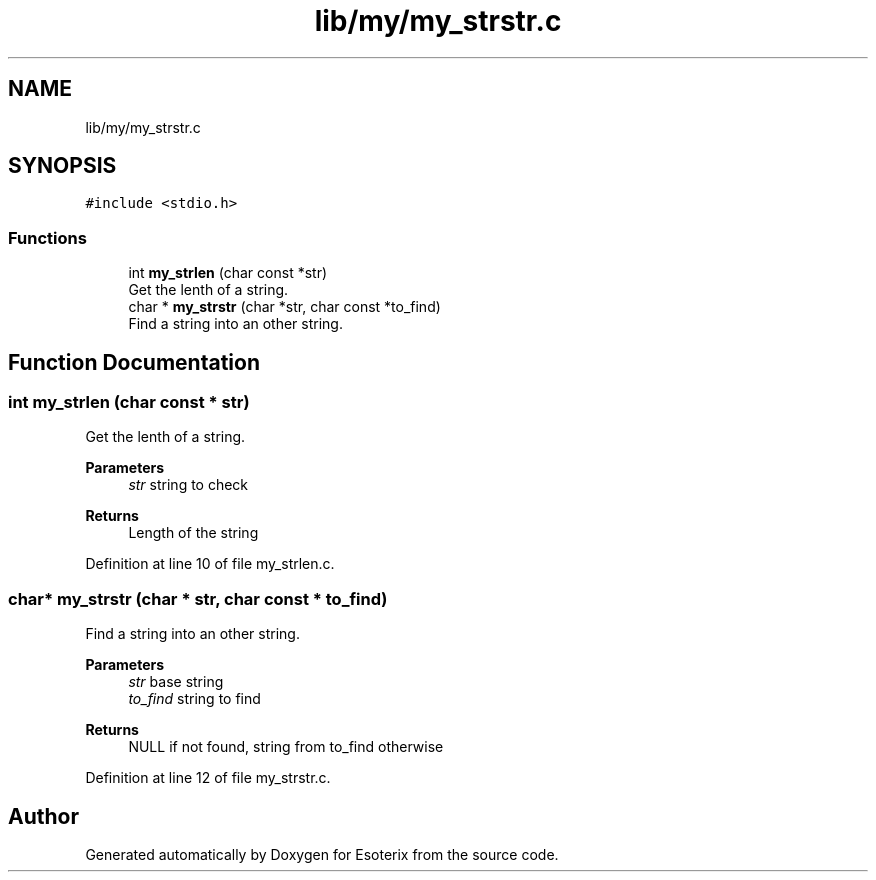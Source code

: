.TH "lib/my/my_strstr.c" 3 "Thu Jun 23 2022" "Version 1.0" "Esoterix" \" -*- nroff -*-
.ad l
.nh
.SH NAME
lib/my/my_strstr.c
.SH SYNOPSIS
.br
.PP
\fC#include <stdio\&.h>\fP
.br

.SS "Functions"

.in +1c
.ti -1c
.RI "int \fBmy_strlen\fP (char const *str)"
.br
.RI "Get the lenth of a string\&. "
.ti -1c
.RI "char * \fBmy_strstr\fP (char *str, char const *to_find)"
.br
.RI "Find a string into an other string\&. "
.in -1c
.SH "Function Documentation"
.PP 
.SS "int my_strlen (char const * str)"

.PP
Get the lenth of a string\&. 
.PP
\fBParameters\fP
.RS 4
\fIstr\fP string to check
.RE
.PP
\fBReturns\fP
.RS 4
Length of the string 
.RE
.PP

.PP
Definition at line 10 of file my_strlen\&.c\&.
.SS "char* my_strstr (char * str, char const * to_find)"

.PP
Find a string into an other string\&. 
.PP
\fBParameters\fP
.RS 4
\fIstr\fP base string 
.br
\fIto_find\fP string to find
.RE
.PP
\fBReturns\fP
.RS 4
NULL if not found, string from to_find otherwise 
.RE
.PP

.PP
Definition at line 12 of file my_strstr\&.c\&.
.SH "Author"
.PP 
Generated automatically by Doxygen for Esoterix from the source code\&.
